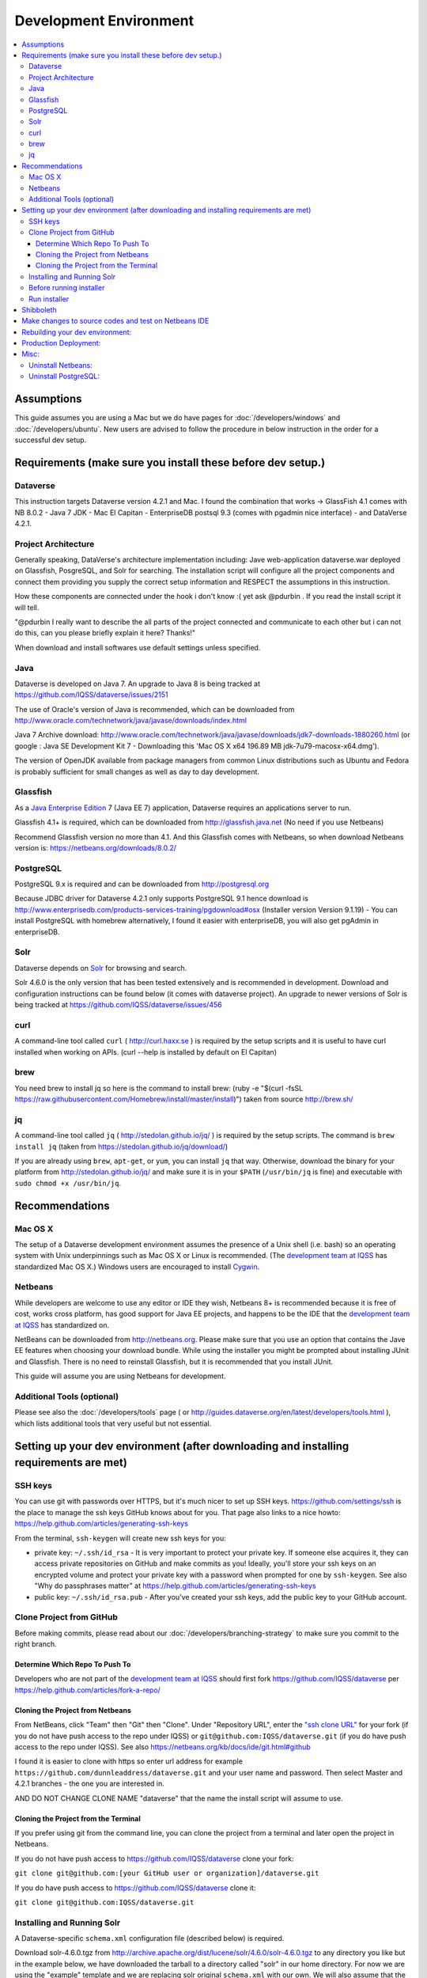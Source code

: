 =======================
Development Environment
=======================

.. contents:: :local:

Assumptions
-----------

This guide assumes you are using a Mac but we do have pages for :doc:`/developers/windows` and :doc:`/developers/ubuntu`. New users are advised to follow the procedure in below instruction in the order for a successful dev setup.

Requirements (make sure you install these before dev setup.)
------------------------------------------------------------

Dataverse
~~~~~~~~~

This instruction targets Dataverse version 4.2.1 and Mac.
I found the combination that works -> GlassFish 4.1 comes with NB 8.0.2 - Java 7 JDK - Mac El Capitan - EnterpriseDB postsql 9.3 (comes with pgadmin nice interface) - and DataVerse 4.2.1.

Project Architecture
~~~~~~~~~~~~~~~~~~~~

Generally speaking, DataVerse's architecture implementation including: Jave web-application dataverse.war deployed on Glassfish, PosgreSQL, and Solr for searching. The installation script will configure all the project components and connect them providing you supply the correct setup information and RESPECT the assumptions in this instruction.

How these components are connected under the hook i don't know :( yet ask @pdurbin . If you read the install script it will tell.

"@pdurbin I really want to describe the all parts of the project connected and communicate to each other but i can not do this, can you please briefly explain it here? Thanks!"

When download and install softwares use default settings unless specified.

Java
~~~~

Dataverse is developed on Java 7. An upgrade to Java 8 is being tracked at https://github.com/IQSS/dataverse/issues/2151

The use of Oracle's version of Java is recommended, which can be downloaded from http://www.oracle.com/technetwork/java/javase/downloads/index.html

Java 7 Archive download: http://www.oracle.com/technetwork/java/javase/downloads/jdk7-downloads-1880260.html
(or google : Java SE Development Kit 7 - Downloading this 'Mac OS X x64	196.89 MB  	jdk-7u79-macosx-x64.dmg').

The version of OpenJDK available from package managers from common Linux distributions such as Ubuntu and Fedora is probably sufficient for small changes as well as day to day development.

Glassfish
~~~~~~~~~

As a `Java Enterprise Edition <http://en.wikipedia.org/wiki/Java_Platform,_Enterprise_Edition>`_ 7 (Java EE 7) application, Dataverse requires an applications server to run.

Glassfish 4.1+ is required, which can be downloaded from http://glassfish.java.net (No need if you use Netbeans)

Recommend Glassfish version no more than 4.1. And this Glassfish comes with Netbeans, so when download Netbeans version is: https://netbeans.org/downloads/8.0.2/

PostgreSQL
~~~~~~~~~~

PostgreSQL 9.x is required and can be downloaded from http://postgresql.org

Because JDBC driver for Dataverse 4.2.1 only supports PostgreSQL 9.1 hence download is http://www.enterprisedb.com/products-services-training/pgdownload#osx (Installer version Version 9.1.19) - You can install PostgreSQL with homebrew alternatively, I found it easier with enterpriseDB, you will also get pgAdmin in enterpriseDB.

Solr
~~~~

Dataverse depends on `Solr <http://lucene.apache.org/solr/>`_ for browsing and search.

Solr 4.6.0 is the only version that has been tested extensively and is recommended in development. Download and configuration instructions can be found below (it comes with dataverse project). An upgrade to newer versions of Solr is being tracked at https://github.com/IQSS/dataverse/issues/456

curl
~~~~

A command-line tool called ``curl`` ( http://curl.haxx.se ) is required by the setup scripts and it is useful to have curl installed when working on APIs. (curl --help is installed by default on El Capitan)

brew
~~~~

You need brew to install jq so here is the command to install brew: (ruby -e "$(curl -fsSL https://raw.githubusercontent.com/Homebrew/install/master/install)") taken from source http://brew.sh/

jq
~~

A command-line tool called ``jq`` ( http://stedolan.github.io/jq/ ) is required by the setup scripts. The command is ``brew install jq`` (taken from https://stedolan.github.io/jq/download/)

If you are already using ``brew``, ``apt-get``, or ``yum``, you can install ``jq`` that way. Otherwise, download the binary for your platform from http://stedolan.github.io/jq/ and make sure it is in your ``$PATH`` (``/usr/bin/jq`` is fine) and executable with ``sudo chmod +x /usr/bin/jq``.

Recommendations
---------------

Mac OS X
~~~~~~~~

The setup of a Dataverse development environment assumes the presence of a Unix shell (i.e. bash) so an operating system with Unix underpinnings such as Mac OS X or Linux is recommended. (The `development team at IQSS <http://datascience.iq.harvard.edu/team>`_ has standardized Mac OS X.) Windows users are encouraged to install `Cygwin <http://cygwin.com>`_.

Netbeans
~~~~~~~~

While developers are welcome to use any editor or IDE they wish, Netbeans 8+ is recommended because it is free of cost, works cross platform, has good support for Java EE projects, and happens to be the IDE that the `development team at IQSS <http://datascience.iq.harvard.edu/team>`_ has standardized on. 

NetBeans can be downloaded from http://netbeans.org. Please make sure that you use an option that contains the Jave EE features when choosing your download bundle. While using the installer you might be prompted about installing JUnit and Glassfish. There is no need to reinstall Glassfish, but it is recommended that you install JUnit.

This guide will assume you are using Netbeans for development.

Additional Tools (optional)
~~~~~~~~~~~~~~~~

Please see also the :doc:`/developers/tools` page ( or http://guides.dataverse.org/en/latest/developers/tools.html ), which lists additional tools that very useful but not essential.

Setting up your dev environment (after downloading and installing requirements are met)
-------------------------------

SSH keys
~~~~~~~~

You can use git with passwords over HTTPS, but it's much nicer to set up SSH keys. https://github.com/settings/ssh is the place to manage the ssh keys GitHub knows about for you. That page also links to a nice howto: https://help.github.com/articles/generating-ssh-keys

From the terminal, ``ssh-keygen`` will create new ssh keys for you:

- private key: ``~/.ssh/id_rsa`` - It is very important to protect your private key. If someone else acquires it, they can access private repositories on GitHub and make commits as you! Ideally, you'll store your ssh keys on an encrypted volume and protect your private key with a password when prompted for one by ``ssh-keygen``. See also "Why do passphrases matter" at https://help.github.com/articles/generating-ssh-keys

- public key: ``~/.ssh/id_rsa.pub`` - After you've created your ssh keys, add the public key to your GitHub account.

Clone Project from GitHub
~~~~~~~~~~~~~~~~~~~~~~~~~

Before making commits, please read about our :doc:`/developers/branching-strategy` to make sure you commit to the right branch.

Determine Which Repo To Push To
^^^^^^^^^^^^^^^^^^^^^^^^^^^^^^^

Developers who are not part of the `development team at IQSS <http://datascience.iq.harvard.edu/team>`_ should first fork https://github.com/IQSS/dataverse per https://help.github.com/articles/fork-a-repo/

Cloning the Project from Netbeans
^^^^^^^^^^^^^^^^^^^^^^^^^^^^^^^^^

From NetBeans, click "Team" then "Git" then "Clone". Under "Repository URL", enter the `"ssh clone URL" <https://help.github.com/articles/which-remote-url-should-i-use/#cloning-with-ssh>`_ for your fork (if you do not have push access to the repo under IQSS) or ``git@github.com:IQSS/dataverse.git`` (if you do have push access to the repo under IQSS). See also https://netbeans.org/kb/docs/ide/git.html#github

I found it is easier to clone with https so enter url address for example ``https://github.com/dunnleaddress/dataverse.git`` and your user name and password. Then select Master and 4.2.1 branches - the one you are interested in.

AND DO NOT CHANGE CLONE NAME "dataverse" that the name the install script will assume to use.

Cloning the Project from the Terminal
^^^^^^^^^^^^^^^^^^^^^^^^^^^^^^^^^^^^^

If you prefer using git from the command line, you can clone the project from a terminal and later open the project in Netbeans.

If you do not have push access to https://github.com/IQSS/dataverse clone your fork:

``git clone git@github.com:[your GitHub user or organization]/dataverse.git``

If you do have push access to https://github.com/IQSS/dataverse clone it:

``git clone git@github.com:IQSS/dataverse.git``

Installing and Running Solr
~~~~~~~~~~~~~~~~~~~~~~~~~~~

A Dataverse-specific ``schema.xml`` configuration file (described below) is required.

Download solr-4.6.0.tgz from http://archive.apache.org/dist/lucene/solr/4.6.0/solr-4.6.0.tgz to any directory you like but in the example below, we have downloaded the tarball to a directory called "solr" in our home directory. For now we are using the "example" template and we are replacing solr original ``schema.xml`` with our own. We will also assume that the clone on the Dataverse repository was retrieved using NetBeans and that it is saved in the path ~/NetBeansProjects.

- ``cp ~/Downloads/solr-4.6.0.tgz ~/solr/``
- ``cd ~/solr``
- ``tar xvfz solr-4.6.0.tgz``
- ``cd solr-4.6.0/example``
- ``cp ~/NetBeansProjects/dataverse/conf/solr/4.6.0/schema.xml solr/collection1/conf/schema.xml``
- ``java -jar start.jar``

Please note: If you prefer, once the proper ``schema.xml`` file is in place, you can simply double-click "start.jar" rather that running ``java -jar start.jar`` from the command line. Figuring out how to stop Solr after double-clicking it is an exercise for the reader.

Once Solr is up and running you should be able to see a "Solr Admin" dashboard at http://localhost:8983/solr

Once some dataverses, datasets, and files have been created and indexed, you can experiment with searches directly from Solr at http://localhost:8983/solr/#/collection1/query and look at the JSON output of searches, such as this wildcard search: http://localhost:8983/solr/collection1/select?q=*%3A*&wt=json&indent=true . You can also get JSON output of static fields Solr knows about: http://localhost:8983/solr/schema/fields

Before running installer
~~~~~~~~~~~~~~~~~~~~~~~~

There is one more thing you must do before running the installer step below. in Netbeans IDE rightclick project namely "dataverse" under project tab, select build and Maven will run and build the project code. Maven is configured in project codes to garthers together all information and dependencies to build a war file (web application) and you should see the newly created war file such as "/Users/dung/NetBeansProjects/dataverse/target/dataverse-4.2.1.war". I hope you will get green "Build Success" message. The set up script will look for the build or war file in this NB IDE, hence we need this step.

Also, (it is important) right-click on dataverse project in NB ide select properties in "Run" under "Build" section make sure the "Context Path" field is empty so it is matching with the installer script. The installer script assumes the webapp is in the root directory of the webserver and not a subdirectory such as http://localhost:8080/mysubdir/. It should just be http://localhost:8080/ as indicated at the end of a successful script installation in the next step.

And making sure you have a valid smtp server address such as smtp.yahoo.com (@pdurbin, can we make this optional - leave empty? Right now install script will fail without a valid smtp server)

Run installer
~~~~~~~~~~~~~

"@pdurbin, I think we should also mention how the script helps configuring solr search with other components in here? Thanks!"

Once you install Glassfish and PostgreSQL, you need to configure the environment for the Dataverse app - configure the database connection, set some options, etc. We have a new installer script that should do it all for you. Again, assuming that the clone on the Dataverse repository was retrieved using NetBeans and that it is saved in the path ~/NetBeansProjects:

``cd ~/NetBeansProjects/dataverse/scripts/installer``

``./install``

The script will prompt you for some configuration values. It is recommended that you choose "localhost" for your hostname if this is a development environment. For everything else it should be safe to accept the defaults.

The script is a variation of the old installer from DVN 3.x that calls another script that runs ``asadmin`` commands. A serious advantage of this approach is that you should now be able to safely run the installer on an already configured system.

All the future changes to the configuration that are Glassfish-specific and can be done through ``asadmin`` should now go into ``scripts/install/glassfish-setup.sh``.

Shibboleth
----------

If you are working on anything related to users, please keep in mind that your changes will likely affect Shibboleth users. Rather than setting up Shibboleth on your laptop, developers are advised to simply add a value to their database to enable Shibboleth "dev mode" like this:

``curl http://localhost:8080/api/admin/settings/:DebugShibAccountType -X PUT -d RANDOM``

For a list of possible values, please "find usages" on the settings key above and look at the enum.

Now when you go to http://localhost:8080/shib.xhtml you should be prompted to create a Shibboleth account.

Make changes to source codes and test on Netbeans IDE
-----------------------------------------------------

- Rightclick on the dataverse project in Projects tab/window and select Run.
- ...

Rebuilding your dev environment:
-------------------------------

If you have an old copy of the database and old Solr data and want to start fresh, here are the recommended steps: 

- drop your old database
- clear out your existing Solr index: ``scripts/search/clear``
- run the installer script above - it will create the db, deploy the app, populate the db with reference data and run all the scripts that create the domain metadata fields. You no longer need to perform these steps separately.
- confirm you are using the latest Dataverse-specific Solr schema.xml per the "Installing and Running Solr" section of this guide
- confirm http://localhost:8080 is up
- If you want to set some dataset-specific facets, go to the root dataverse (or any dataverse; the selections can be inherited) and click "General Information" and make choices under "Select Facets". There is a ticket to automate this: https://github.com/IQSS/dataverse/issues/619

Production Deployment:
---------------------

@pdurbin can we deploy this on tomcat?

Misc:
----

Uninstall Netbeans:
~~~~~~~~~~~~~~~~~~~

For installations from Java EE 5 Tools Bundle
Go to the Finder and open the Applications window. Find the NetBeans executable you want to uninstall.
Control-click (or right-click) the executable and select "Show package contents". ...
Double-click the uninstaller icon and follow the instructions.

Uninstall PostgreSQL:
~~~~~~~~~~~~~~~~~~~~~

To remove the EnterpriseDB One-Click install of PostgreSQL 9.1:

Open a terminal window. Terminal is found in: Applications->Utilities->Terminal
Run the uninstaller:

sudo /Library/PostgreSQL/9.1/uninstall-postgresql.app/Contents/MacOS/installbuilder.sh
If you installed with the Postgres Installer, you can do:

open /Library/PostgreSQL/9.2/uninstall-postgresql.app
It will ask for the administrator password and run the uninstaller.

Remove the PostgreSQL and data folders. The Wizard will notify you that these were not removed.

sudo rm -rf /Library/PostgreSQL
Remove the ini file:

sudo rm /etc/postgres-reg.ini
Remove the PostgreSQL user using System Preferences -> Users & Groups.

Unlock the settings panel by clicking on the padlock and entering your password.
Select the PostgreSQL user and click on the minus button.
Restore your shared memory settings:

sudo rm /etc/sysctl.conf
That should be all! The uninstall wizard would have removed all icons and start-up applications files so you don't have to worry about those.

